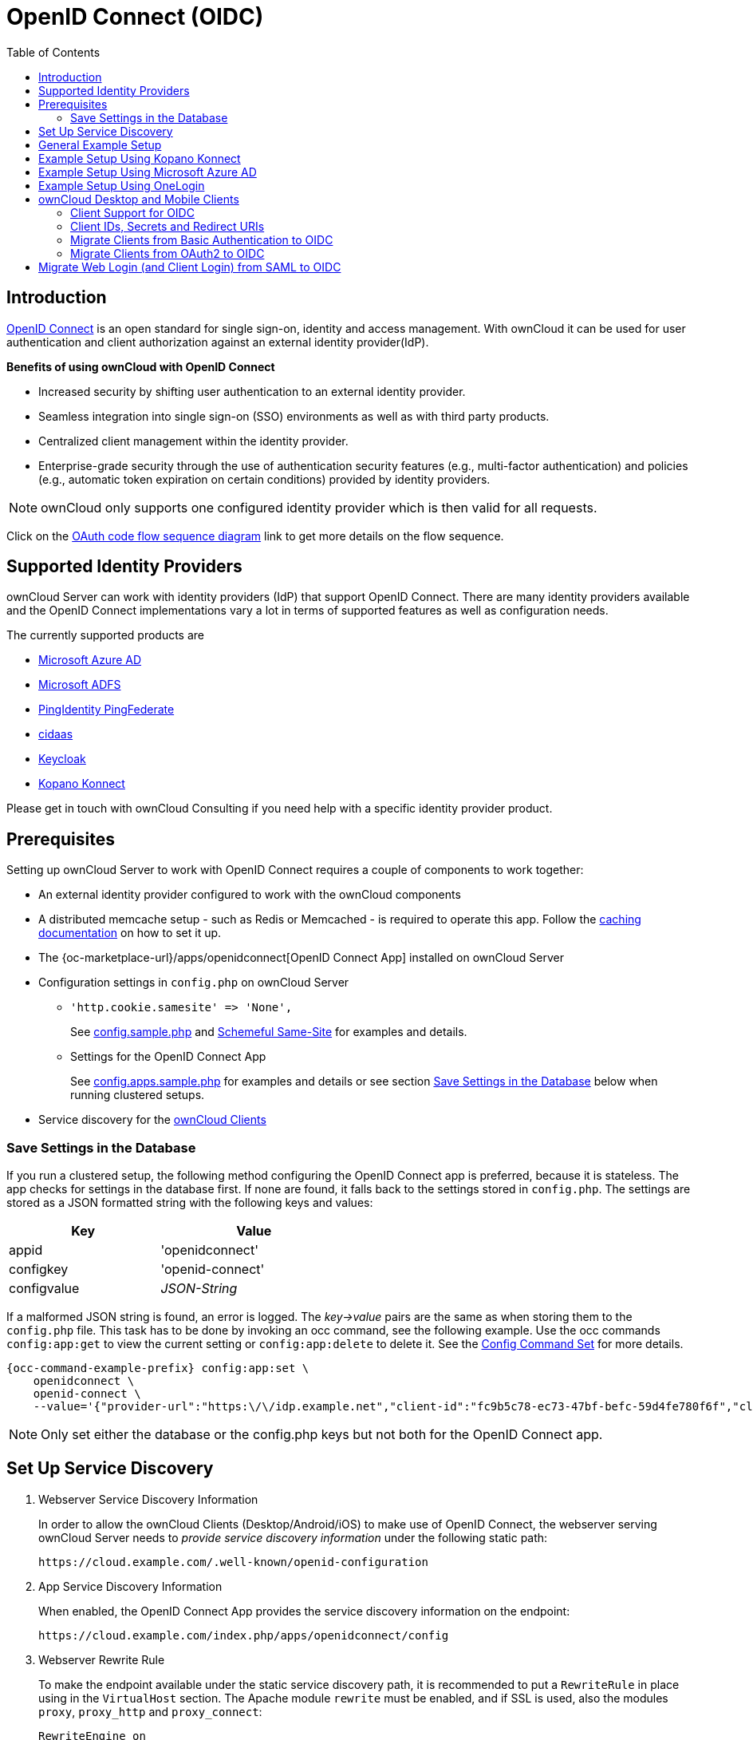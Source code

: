 = OpenID Connect (OIDC)
:toc: right
:toclevels: 2
:page-aliases: configuration/user/oidc/index.adoc
:openid-connect-url: https://openid.net/connect/
:schemeful-samesite-url: https://web.dev/schemeful-samesite/
:ms-azure-ad-url: https://azure.microsoft.com/en-us/services/active-directory/
:ms-adfs-url: https://docs.microsoft.com/en-us/windows-server/identity/active-directory-federation-services
:ping-identity-url: https://developer.pingidentity.com/en/cloud-software/pingfederate.html
:cidaas-url: https://www.cidaas.com/
:keycloak-url: https://www.keycloak.org/
:kopano-konnect-github-url: https://github.com/Kopano-dev/konnect

== Introduction

{openid-connect-url}[OpenID Connect] is an open standard for single sign-on, identity and access management. With ownCloud it can be used for user authentication and client authorization against an external identity provider(IdP).

**Benefits of using ownCloud with OpenID Connect**

- Increased security by shifting user authentication to an external identity provider.
- Seamless integration into single sign-on (SSO) environments as well as with third party products.
- Centralized client management within the identity provider.
- Enterprise-grade security through the use of authentication security features (e.g., multi-factor authentication) and policies (e.g., automatic token expiration on certain conditions) provided by identity providers.

NOTE: ownCloud only supports one configured identity provider which is then valid for all requests.

Click on the
link:{attachmentsdir}/configuration/user/oidc/OAuth-code-flow-sequence-diagram.png[OAuth code flow sequence diagram]
link to get more details on the flow sequence.

== Supported Identity Providers

ownCloud Server can work with identity providers (IdP) that support OpenID Connect. There are many identity providers available and the OpenID Connect implementations vary a lot in terms of supported features as well as configuration needs. 

The currently supported products are

- {ms-azure-ad-url}[Microsoft Azure AD]
- {ms-adfs-url}[Microsoft ADFS]
- {ping-identity-url}[PingIdentity PingFederate]
- {cidaas-url}[cidaas]
- {keycloak-url}[Keycloak]
- {kopano-konnect-github-url}[Kopano Konnect]

Please get in touch with ownCloud Consulting if you need help with a specific identity provider product.

== Prerequisites

Setting up ownCloud Server to work with OpenID Connect requires a couple of components to work together:

- An external identity provider configured to work with the ownCloud components
- A distributed memcache setup - such as Redis or Memcached - is required to operate this app. Follow the xref:configuration/server/caching_configuration.adoc[caching documentation] on how to set it up.
- The {oc-marketplace-url}/apps/openidconnect[OpenID Connect App] installed on ownCloud Server
- Configuration settings in `config.php` on ownCloud Server
+
* `'http.cookie.samesite' \=> 'None',`
+
See xref:configuration/server/config_sample_php_parameters.adoc#define-how-to-relax-same-site-cookie-settings[config.sample.php] and {schemeful-samesite-url}[Schemeful Same-Site] for examples and details.
+
* Settings for the OpenID Connect App
+
See xref:configuration/server/config_apps_sample_php_parameters.adoc#app-openid-connect-oidc[config.apps.sample.php] for examples and details or see section xref:save-settings-in-the-database[Save Settings in the Database] below when running clustered setups.
- Service discovery for the xref:owncloud-desktop-and-mobile-clients[ownCloud Clients]

=== Save Settings in the Database

If you run a clustered setup, the following method configuring the OpenID Connect app is preferred, because it is stateless. The app checks for settings in the database first. If none are found, it falls back to the settings stored in `config.php`. The settings are stored as a JSON formatted string with the following keys and values: 

[width="50%",cols="40%,50%",options="header"]
|===
| Key
| Value

| appid
| 'openidconnect'

| configkey
| 'openid-connect'

| configvalue
| _JSON-String_
|===

If a malformed JSON string is found, an error is logged. The _key->value_ pairs are the same as when storing them to the `config.php` file. This task has to be done by invoking an occ command, see the following example. Use the occ commands `config:app:get` to view the current setting or `config:app:delete` to delete it. See the xref:configuration/server/occ_command.adoc#config-commands[Config Command Set] for more details.

[source,bash,subs="attributes+"]
----
{occ-command-example-prefix} config:app:set \
    openidconnect \
    openid-connect \
    --value='{"provider-url":"https:\/\/idp.example.net","client-id":"fc9b5c78-ec73-47bf-befc-59d4fe780f6f","client-secret":"e3e5b04a-3c3c-4f4d-b16c-2a6e9fdd3cd1","loginButtonName":"Login via OpenId Connect"}'
----

NOTE: Only set either the database or the config.php keys but not both for the OpenID Connect app.

== Set Up Service Discovery

. Webserver Service Discovery Information
+
In order to allow the ownCloud Clients (Desktop/Android/iOS) to make use of OpenID Connect, the webserver serving ownCloud Server needs to _provide service discovery information_ under the following static path:
+
[source,url]
----
https://cloud.example.com/.well-known/openid-configuration
----

. App Service Discovery Information
+
When enabled, the OpenID Connect App provides the service discovery information on the endpoint:
+
[source,url]
----
https://cloud.example.com/index.php/apps/openidconnect/config
----

. Webserver Rewrite Rule
+
To make the endpoint available under the static service discovery path, it is recommended to put a `RewriteRule` in place using in the `VirtualHost` section. The Apache module `rewrite` must be enabled, and if SSL is used, also the modules `proxy`, `proxy_http` and `proxy_connect`:
+
[source,apache]
----
RewriteEngine on
RewriteRule "^\.well-known/openid-configuration" "/index.php/apps/openidconnect/config" [P]
SSLProxyEngine On #This can be omitted if no SSL is used
----
+
TIP: Depending on the respective infrastructure setup there can be other ways to solve this. In any case, please make sure _not to use redirect rules_ as this will violate the OpenID Connect specification.
+
IMPORTANT: If you use the `.htaccess` file in the ownCloud web root, you have to manually add that rewrite rule again after any ownCloud upgrade.

. Once service discovery is available as described above, the ownCloud clients will attempt to connect via OpenID Connect.

== General Example Setup

All IdPs have their own setup, but often share common ways of configuring things. Although not identical, the xref:example-setup-using-kopano-konnect[Kopano Konnect] example may be a good starting point for the specific configuration of your setup. As Microsoft with Azure AD is different, it has its own example section.

== Example Setup Using Kopano Konnect

Follow this link to see 
xref:configuration/user/oidc/kopano-setup.adoc[Example Setup Using Kopano Konnect].

== Example Setup Using Microsoft Azure AD

Follow this link to see 
xref:configuration/user/oidc/ms-azure-setup.adoc[Example Setup Using Microsoft Azure AD].

== Example Setup Using OneLogin

Follow this link to see 
xref:configuration/user/oidc/onelogin-setup.adoc[Example Setup Using OneLogin].

== ownCloud Desktop and Mobile Clients

ownCloud desktop and mobile clients detect whether OIDC is available (service discovery) and use this login method when a new account is created.

NOTE: The desktop and mobile apps (clients) have a default client ID and secret hard-coded, which are used for ownCloud's oauth2 app. When using Kopano as IdP, it does not pre-define a client ID and secret. You can use the default ones of the client to configure Kopano properly. With some IdPs like MS-Azure, these and other required parameters come from the IdP and must be coded into the client. Note that each IdP has different requirements. Get in touch with ownCloud for a branding subscription to customize the clients according to your needs.

=== Client Support for OIDC

[caption=]
.Following owncloud clients support OIDC 
[width="60%",cols="40%,60%",options="header"]
|===
| ownCloud Client
| Release with OIDC support

| Desktop
| >= 2.7.0

| Android
| >= 2.15

| iOS
| >= 1.2
|===

=== Client IDs, Secrets and Redirect URIs

All IdPs can use ownCloud's default implemented _Client IDs, Secrets and Redirect URIs_ with the exception of Microsoft Azure AD, which uses a different approach. Here is the data necessary for the configuration.

==== Client ID

[width="80%",cols="35%,90%",options="header"]
|===
| Source
| Key

| Server/Web
| as specified in `config.php`

| Desktop
| `xdXOt13JKxym1B1QcEncf2XDkLAexMBFwiT9j6EfhhHFJhs2KM9jbjTmf8JBXE69`

| Android
| `e4rAsNUSIUs0lF4nbv9FmCeUkTlV9GdgTLDH1b5uie7syb90SzEVrbN7HIpmWJeD`

| iOS
| `mxd5OQDk6es5LzOzRvidJNfXLUZS2oN3oUFeXPP8LpPrhx3UroJFduGEYIBOxkY1`
|===

==== Client Secret

[width="80%",cols="35%,90%",options="header"]
|===
| Source
| Key

| Server/Web
| as specified in `config.php`

| Desktop
| `UBntmLjC2yYCeHwsyj73Uwo9TAaecAetRwMw0xYcvNL9yRdLSUi0hUAHfvCHFeFh`

| Android
| `dInFYGV33xKzhbRmpqQltYNdfLdJIfJ9L5ISoKhNoT9qZftpdWSP71VrpGR9pmoD`

| iOS
| `KFeFWWEZO9TkisIQzR3fo7hfiMXlOpaqP8CFuTbSHzV1TUuGECglPxpiVKJfOXIx`
|===

==== Redirect URIs

[width="60%",cols="50%,85%",options="header"]
|===
| Source
| Redirect URI ^1^

| Desktop ≤ 2.8
| `\http://localhost`

| Desktop ≥ 2.9
| `\http://127.0.0.1`

| Android
| `oc://android.owncloud.com`

| iOS
| `oc://ios.owncloud.com`
|===

(1) See the xref:configuration/user/oidc/ms-azure-setup.adoc#microsoft-azure-ad-and-redirecturi[following note] when using Microsoft Azure AD and 127.0.0.1 as redirect URI.

=== Migrate Clients from Basic Authentication to OIDC

If your users are logged in to their desktop and mobile clients via basic authentication (username/password) against ownCloud Server and you are not using OAuth2 to authorize the ownCloud clients, a migration to OIDC can be conducted as follows:

1. Make sure you have a working OIDC configuration based on the above sections.
2. Enable the OpenID Connect App.
3. Enable xref:configuration/server/config_sample_php_parameters.adoc#enforce-token-only-authentication-for-apps-and-clients-connecting-to-owncloud[token-only authentication].

Once the OpenID Connect App is enabled, token-only authentication is enforced and service discovery is properly set up, the ownCloud clients will ask the users to re-authenticate. After a successful re-authentication, the migration is done.

To connect legacy clients, users have to generate xref:{latest-webui-version}@webui:classic_ui:personal_settings/security.adoc#app-passwords-tokens[special app passwords (tokens)].

=== Migrate Clients from OAuth2 to OIDC

If you use OAuth2 for client authorization, a migration to OIDC can be conducted as follows:

1. Make sure you have a working configuration based on the above sections.
2. Enable the OpenID Connect App (while having the OAuth2 App still enabled).
3. Disable the OAuth2 App.

Once the OAuth2 App is disabled and service discovery is properly set up, the ownCloud Clients will ask the users to re-authenticate. After a successful re-authentication, the migration is done.

== Migrate Web Login (and Client Login) from SAML to OIDC

If you are using SAML/SSO, a migration to OIDC depends on your identity provider and is not straight forward. Please get in touch with ownCloud Consulting to plan the migration.
